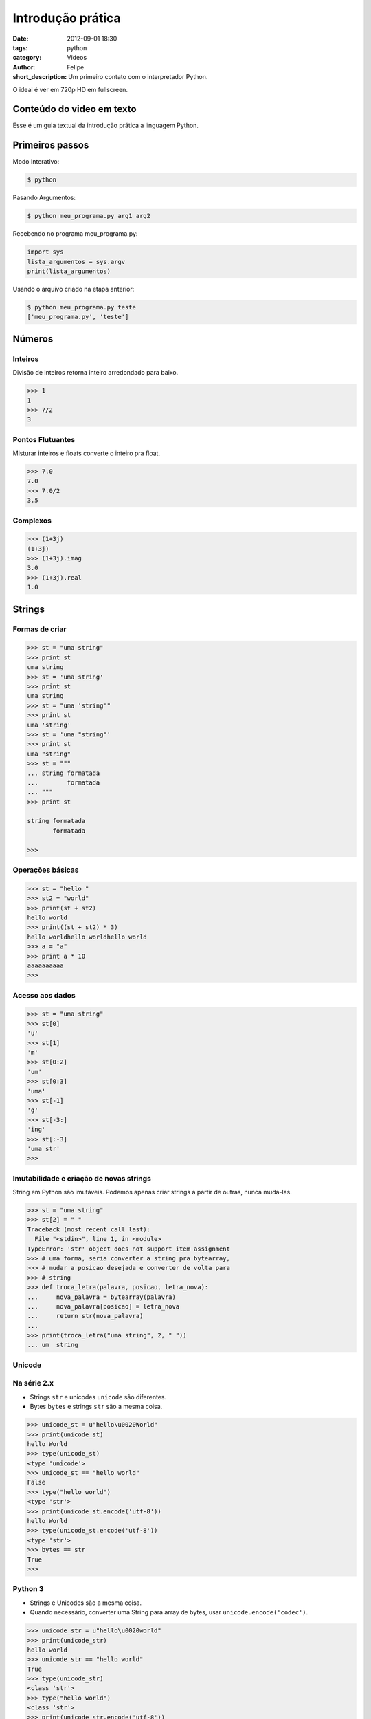 Introdução prática
==================

:date: 2012-09-01 18:30
:tags: python 
:category: Videos
:author: Felipe
:short_description: Um primeiro contato com o interpretador Python.

O ideal é ver em 720p HD em fullscreen.

.. raw:: html

    <iframe id="video" width="560" height="315" src="http://www.youtube.com/embed/A3MnTdpe9u8" frameborder="0" allowfullscreen>
    </iframe>

    <script>
        $(document).ready(function() {
            $('#video').fitVids();
        });
    </script>

Conteúdo do video em texto
--------------------------

Esse é um guia textual da introdução prática a linguagem Python.

Primeiros passos
----------------

Modo Interativo:

.. code-block:: sh

    $ python

Pasando Argumentos:

.. code-block:: sh

    $ python meu_programa.py arg1 arg2

Recebendo no programa meu_programa.py:

.. code-block:: python

    import sys
    lista_argumentos = sys.argv
    print(lista_argumentos)

Usando o arquivo criado na etapa anterior:

.. code-block:: sh

    $ python meu_programa.py teste
    ['meu_programa.py', 'teste']
    

Números
-------

Inteiros
~~~~~~~~

Divisão de inteiros retorna inteiro arredondado para baixo.

.. code-block:: pycon

    >>> 1
    1
    >>> 7/2
    3


Pontos Flutuantes
~~~~~~~~~~~~~~~~~

Misturar inteiros e floats converte o inteiro pra float.

.. code-block:: pycon

    >>> 7.0
    7.0
    >>> 7.0/2
    3.5

Complexos
~~~~~~~~~

.. code-block:: pycon

    >>> (1+3j)
    (1+3j)
    >>> (1+3j).imag
    3.0
    >>> (1+3j).real
    1.0

Strings
-------

Formas de criar
~~~~~~~~~~~~~~~

.. code-block:: pycon

    >>> st = "uma string"
    >>> print st
    uma string
    >>> st = 'uma string'
    >>> print st
    uma string
    >>> st = "uma 'string'"
    >>> print st
    uma 'string'
    >>> st = 'uma "string"'
    >>> print st
    uma "string"
    >>> st = """
    ... string formatada
    ...        formatada
    ... """
    >>> print st

    string formatada
           formatada

    >>> 


Operações básicas
~~~~~~~~~~~~~~~~~

.. code-block:: pycon

    >>> st = "hello "      
    >>> st2 = "world"
    >>> print(st + st2)
    hello world
    >>> print((st + st2) * 3)
    hello worldhello worldhello world
    >>> a = "a"
    >>> print a * 10
    aaaaaaaaaa
    >>> 

Acesso aos dados
~~~~~~~~~~~~~~~~

.. code-block:: pycon

    >>> st = "uma string"
    >>> st[0]
    'u'
    >>> st[1]
    'm'
    >>> st[0:2]
    'um'
    >>> st[0:3]
    'uma'
    >>> st[-1]
    'g'
    >>> st[-3:]
    'ing'
    >>> st[:-3]
    'uma str'
    >>> 


Imutabilidade e criação de novas strings
~~~~~~~~~~~~~~~~~~~~~~~~~~~~~~~~~~~~~~~~

String em Python são imutáveis. Podemos apenas criar strings a partir de outras,
nunca muda-las.

.. code-block:: pycon

    >>> st = "uma string"
    >>> st[2] = " "
    Traceback (most recent call last):
      File "<stdin>", line 1, in <module>
    TypeError: 'str' object does not support item assignment
    >>> # uma forma, seria converter a string pra bytearray,
    >>> # mudar a posicao desejada e converter de volta para
    >>> # string
    >>> def troca_letra(palavra, posicao, letra_nova):
    ...     nova_palavra = bytearray(palavra)
    ...     nova_palavra[posicao] = letra_nova
    ...     return str(nova_palavra)
    ...
    >>> print(troca_letra("uma string", 2, " "))
    ... um  string


Unicode
~~~~~~~

Na série 2.x
~~~~~~~~~~~~

* Strings ``str`` e unicodes ``unicode`` são diferentes. 
* Bytes ``bytes`` e strings ``str`` são a mesma coisa.

.. code-block:: pycon

    >>> unicode_st = u"hello\u0020World"
    >>> print(unicode_st)
    hello World
    >>> type(unicode_st)
    <type 'unicode'>
    >>> unicode_st == "hello world"
    False
    >>> type("hello world")
    <type 'str'>
    >>> print(unicode_st.encode('utf-8'))
    hello World
    >>> type(unicode_st.encode('utf-8'))
    <type 'str'>
    >>> bytes == str
    True
    >>> 


Python 3
~~~~~~~~

* Strings e Unicodes são a mesma coisa.
* Quando necessário, converter uma String para array de bytes, usar ``unicode.encode('codec')``.

.. code-block:: pycon

    >>> unicode_str = u"hello\u0020world"
    >>> print(unicode_str)
    hello world
    >>> unicode_str == "hello world"
    True
    >>> type(unicode_str)
    <class 'str'>
    >>> type("hello world")
    <class 'str'>
    >>> print(unicode_str.encode('utf-8'))
    b'hello world'
    >>> unicode_str.encode('utf-8') == \
        bytearray("hello world", "utf-8")
    True

Colocando em prática
--------------------

Se você seguiu essa introdução mas não tinha um console python disponível,
pode praticar nesse console de python 2.7 do pessoal do PythonAnyWhere

.. raw:: html

    <iframe
      style="width: 640px; height: 480px; border: none;"
      name="embedded_python_anywhere"
      src="https://www.pythonanywhere.com/embedded/">
    </iframe>


